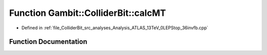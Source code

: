 .. _exhale_function_Analysis__ATLAS__13TeV__0LEPStop__36invfb_8cpp_1a2bd8de508d5b9fbc3af058cba48241ad:

Function Gambit::ColliderBit::calcMT
====================================

- Defined in :ref:`file_ColliderBit_src_analyses_Analysis_ATLAS_13TeV_0LEPStop_36invfb.cpp`


Function Documentation
----------------------


.. doxygenfunction:: Gambit::ColliderBit::calcMT(HEPUtils::P4, HEPUtils::P4)
   :project: GAMBIT